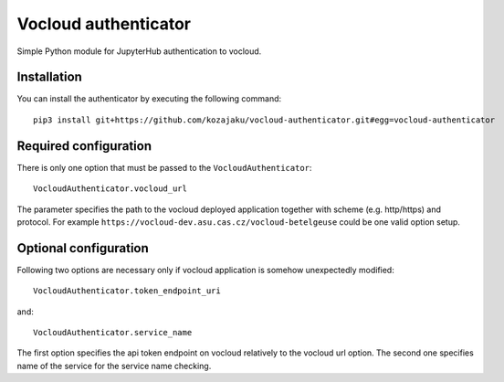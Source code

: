 Vocloud authenticator
=====================

Simple Python module for JupyterHub authentication to vocloud.

Installation
------------

You can install the authenticator by executing the following command::

    pip3 install git+https://github.com/kozajaku/vocloud-authenticator.git#egg=vocloud-authenticator

Required configuration
----------------------

There is only one option that must be passed to the ``VocloudAuthenticator``::

    VocloudAuthenticator.vocloud_url

The parameter specifies the path to the vocloud deployed application together with
scheme (e.g. http/https) and protocol. For example ``https://vocloud-dev.asu.cas.cz/vocloud-betelgeuse`` could
be one valid option setup.

Optional configuration
----------------------

Following two options are necessary only if vocloud application is somehow unexpectedly modified::

    VocloudAuthenticator.token_endpoint_uri

and::

    VocloudAuthenticator.service_name

The first option specifies the api token endpoint on vocloud relatively to the vocloud url option. The second
one specifies name of the service for the service name checking.
